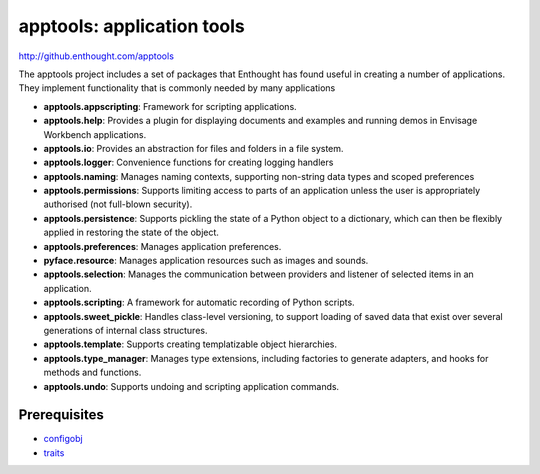 ===========================
apptools: application tools
===========================

http://github.enthought.com/apptools

The apptools project includes a set of packages that Enthought has found
useful in creating a number of applications.  They implement functionality
that is commonly needed by many applications

- **apptools.appscripting**: Framework for scripting applications.
- **apptools.help**: Provides a plugin for displaying documents and examples
  and running demos in Envisage Workbench applications.
- **apptools.io**: Provides an abstraction for files and folders in a file
  system.
- **apptools.logger**: Convenience functions for creating logging handlers
- **apptools.naming**: Manages naming contexts, supporting non-string data
  types and scoped preferences
- **apptools.permissions**: Supports limiting access to parts of an
  application unless the user is appropriately authorised (not full-blown
  security).
- **apptools.persistence**: Supports pickling the state of a Python object
  to a dictionary, which can then be flexibly applied in restoring the state of
  the object.
- **apptools.preferences**: Manages application preferences.
- **pyface.resource**: Manages application resources such as images and
  sounds.
- **apptools.selection**: Manages the communication between providers and
  listener of selected items in an application.
- **apptools.scripting**: A framework for automatic recording of Python
  scripts.
- **apptools.sweet_pickle**: Handles class-level versioning, to support
  loading of saved data that exist over several generations of internal class
  structures.
- **apptools.template**: Supports creating templatizable object hierarchies.
- **apptools.type_manager**: Manages type extensions, including factories
  to generate adapters, and hooks for methods and functions.
- **apptools.undo**: Supports undoing and scripting application commands.

Prerequisites
-------------

* `configobj <http://pypi.python.org/pypi/configobj>`_
* `traits <https://github.com/enthought/traits>`_
